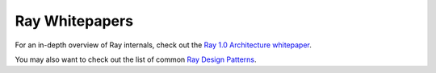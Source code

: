Ray Whitepapers
===============

For an in-depth overview of Ray internals, check out the `Ray 1.0 Architecture whitepaper <https://docs.google.com/document/d/1lAy0Owi-vPz2jEqBSaHNQcy2IBSDEHyXNOQZlGuj93c/preview>`__.

You may also want to check out the list of common `Ray Design Patterns <https://docs.google.com/document/d/167rnnDFIVRhHhK4mznEIemOtj63IOhtIPvSYaPgI4Fg/edit>`__.
